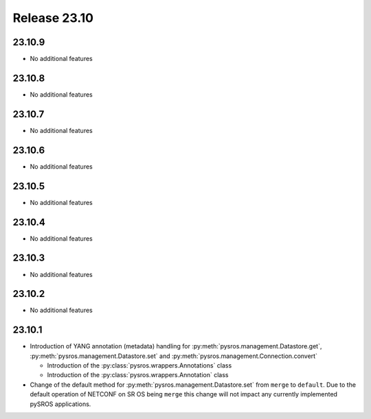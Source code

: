 Release 23.10
*************

23.10.9
#######

* No additional features

.. Reviewed by PLM 20250630

23.10.8
#######

* No additional features

.. Reviewed by PLM 20250306
.. Reviewed by TechComms 20250306

23.10.7
#######

* No additional features

.. Reviewed by PLM 20241011
.. Reviewed by TechComms 20241015


23.10.6
#######

* No additional features

.. Reviewed by PLM 20240718
.. Reviewed by TechComms 20240718

23.10.5
#######

* No additional features

.. Reviewed by PLM 20240520

23.10.4
#######

* No additional features

.. Reviewed by PLM 20240326


23.10.3
#######

* No additional features

.. Reviewed by PLM 20240124
.. Reviewed by TechComms 20240125


23.10.2
#######

* No additional features

.. Reviewed by PLM 20231129
.. Reviewed by TechComms 20231129


23.10.1
#######

* Introduction of YANG annotation (metadata) handling for
  :py:meth:`pysros.management.Datastore.get`, :py:meth:`pysros.management.Datastore.set`
  and :py:meth:`pysros.management.Connection.convert`

  * Introduction of the :py:class:`pysros.wrappers.Annotations` class
  * Introduction of the :py:class:`pysros.wrappers.Annotation` class

* Change of the default method for :py:meth:`pysros.management.Datastore.set` from ``merge``
  to ``default``.  Due to the default operation of NETCONF on SR OS being ``merge`` this change
  will not impact any currently implemented pySROS applications.




